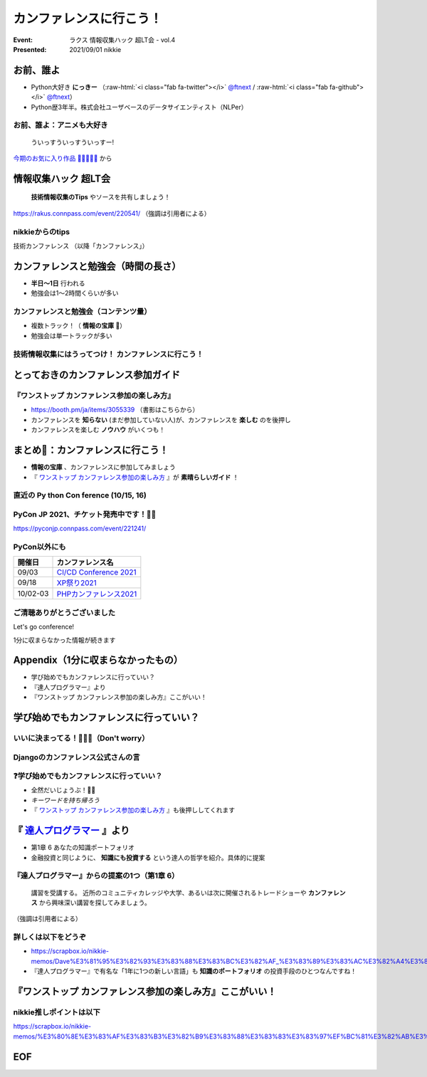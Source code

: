 .. role:: raw-html(raw)
    :format: html

========================================================================================================================
カンファレンスに行こう！
========================================================================================================================

:Event: ラクス 情報収集ハック 超LT会 - vol.4
:Presented: 2021/09/01 nikkie

お前、誰よ
========================================================================================================================

* Python大好き **にっきー** （:raw-html:`<i class="fab fa-twitter"></i>` `@ftnext <https://twitter.com/ftnext>`_ / :raw-html:`<i class="fab fa-github"></i>` `@ftnext <https://github.com/ftnext>`_）
* Python歴3年半。株式会社ユーザベースのデータサイエンティスト（NLPer）

お前、誰よ：アニメも大好き
------------------------------------------------

    ういっすういっすういっすー!

`今期のお気に入り作品 🌟💫🐙💫🌟 <https://www.lovelive-anime.jp/yuigaoka/member/>`_ から

情報収集ハック 超LT会
========================================================================================================================

    **技術情報収集のTips** やソースを共有しましょう！

https://rakus.connpass.com/event/220541/ （強調は引用者による）

nikkieからのtips
------------------------------------------------

技術カンファレンス  
（以降「カンファレンス」）

カンファレンスと勉強会（時間の長さ）
========================================================================================================================

* **半日〜1日** 行われる
* 勉強会は1〜2時間くらいが多い

カンファレンスと勉強会（コンテンツ量）
------------------------------------------------

* 複数トラック！（ **情報の宝庫** 🤤）
* 勉強会は単一トラックが多い

技術情報収集にはうってつけ！ カンファレンスに行こう！
------------------------------------------------------------------------------------------------

とっておきのカンファレンス参加ガイド
========================================================================================================================

.. revealjs_break::

.. figure:: ../_static/rakus_Sep_ultralt1/202109_booth_onestop_conference.jpg

『ワンストップ カンファレンス参加の楽しみ方』
------------------------------------------------------------------------------------------------

* https://booth.pm/ja/items/3055339 （書影はこちらから）
* カンファレンスを **知らない** (まだ参加していない人)が、カンファレンスを **楽しむ** のを後押し
* カンファレンスを楽しむ **ノウハウ** がいくつも！

まとめ🌯：カンファレンスに行こう！
========================================================================================================================

* **情報の宝庫** 、カンファレンスに参加してみましょう
* 『 `ワンストップ カンファレンス参加の楽しみ方 <https://booth.pm/ja/items/3055339>`_ 』が **素晴らしいガイド** ！

直近の **Py** thon **Con** ference (10/15, 16)
------------------------------------------------------------------------------------------------

.. raw:: html

    <iframe width="640" height="480" src="https://2021.pycon.jp/" title="PyCon JP 2021 Webサイト"></iframe>

PyCon JP 2021、チケット発売中です！🎫🙏
------------------------------------------------

https://pyconjp.connpass.com/event/221241/

PyCon以外にも
------------------------------------------------

.. list-table::
    :header-rows: 1

    * - 開催日
      - カンファレンス名
    * - 09/03
      - `CI/CD Conference 2021 <https://event.cloudnativedays.jp/cicd2021>`_
    * - 09/18
      - `XP祭り2021 <https://xpjug.com/xp2021/>`_
    * - 10/02-03
      - `PHPカンファレンス2021 <https://phpcon.php.gr.jp/2021/>`_

ご清聴ありがとうございました
------------------------------------------------

Let's go conference!

1分に収まらなかった情報が続きます

Appendix（1分に収まらなかったもの）
============================================================

* 学び始めでもカンファレンスに行っていい？
* 『達人プログラマー』より
* 『ワンストップ カンファレンス参加の楽しみ方』ここがいい！

学び始めでもカンファレンスに行っていい？
============================================================

いいに決まってる！🙆‍♂️🙆（Don't worry）
------------------------------------------------

Djangoのカンファレンス公式さんの言
------------------------------------------------

.. raw:: html

    <blockquote class="twitter-tweet"><p lang="ja" dir="ltr">まったく問題ありませんよ！トークの内容も幅広いので。もし当日「内容難しいかな」と感じられた場合も「こういうことができるんだ」とキーワードだけお持ち帰りいただければ十分と思います。</p>&mdash; django-ja (@django_ja) <a href="https://twitter.com/django_ja/status/1397830929024905216?ref_src=twsrc%5Etfw">May 27, 2021</a></blockquote> <script async src="https://platform.twitter.com/widgets.js" charset="utf-8"></script> 

❓学び始めでもカンファレンスに行っていい？
------------------------------------------------

* 全然だいじょうぶ！🙆‍♂️
* *キーワードを持ち帰ろう*
* 『 `ワンストップ カンファレンス参加の楽しみ方 <https://booth.pm/ja/items/3055339>`_ 』も後押ししてくれます

『 `達人プログラマー <https://www.ohmsha.co.jp/book/9784274226298/>`_ 』より
========================================================================================================================

* 第1章 6 あなたの知識ポートフォリオ
* 金融投資と同じように、 **知識にも投資する** という達人の哲学を紹介。具体的に提案

『達人プログラマー』からの提案の1つ（第1章 6）
------------------------------------------------------------------------------------------------

    講習を受講する。  
    近所のコミュニティカレッジや大学、あるいは次に開催されるトレードショーや **カンファレンス** から興味深い講習を探してみましょう。

（強調は引用者による）

詳しくは以下をどうぞ
------------------------------------------------

* https://scrapbox.io/nikkie-memos/Dave%E3%81%95%E3%82%93%E3%83%88%E3%83%BC%E3%82%AF_%E3%83%89%E3%83%AC%E3%82%A4%E3%83%95%E3%82%A1%E3%82%B9%E3%83%A2%E3%83%87%E3%83%AB
* 『達人プログラマー』で有名な「1年に1つの新しい言語」も **知識のポートフォリオ** の投資手段のひとつなんですね！

『ワンストップ カンファレンス参加の楽しみ方』ここがいい！
========================================================================================================================

.. raw:: html

    <blockquote class="twitter-tweet"><p lang="ja" dir="ltr">戦利品の中で『ワンストップ！カンファレンスの楽しみ方』がぶっ刺さっています。<br>カンファレンスを知らない（まだ参加していない人）がカンファレンスを楽しみ、登壇に挑戦するまでを後押しするめっちゃいい一冊だなーと。<br>勝手にnikkieブックスアワードです😆<a href="https://t.co/3maJEkhBF1">https://t.co/3maJEkhBF1</a> <a href="https://twitter.com/hashtag/%E6%8A%80%E6%9B%B8%E5%8D%9A?src=hash&amp;ref_src=twsrc%5Etfw">#技書博</a></p>&mdash; nikkie 📣PyCon JP 2021 スタッフ募集中！ (@ftnext) <a href="https://twitter.com/ftnext/status/1406256172030521344?ref_src=twsrc%5Etfw">June 19, 2021</a></blockquote> <script async src="https://platform.twitter.com/widgets.js" charset="utf-8"></script>

nikkie推しポイントは以下
------------------------------------------------

https://scrapbox.io/nikkie-memos/%E3%80%8E%E3%83%AF%E3%83%B3%E3%82%B9%E3%83%88%E3%83%83%E3%83%97%EF%BC%81%E3%82%AB%E3%83%B3%E3%83%95%E3%82%A1%E3%83%AC%E3%83%B3%E3%82%B9%E3%81%AE%E6%A5%BD%E3%81%97%E3%81%BF%E6%96%B9%E3%80%8F%E3%81%93%E3%81%93%E3%81%8C%E6%8E%A8%E3%81%97%E3%83%9D%E3%82%A4%E3%83%B3%E3%83%88%EF%BC%81

EOF
============================================================

